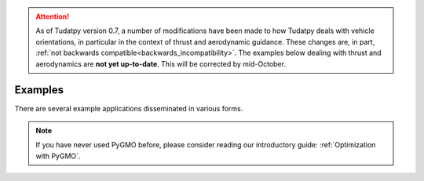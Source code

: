 
.. attention::
  
  As of Tudatpy version 0.7, a number of modifications have been made to how Tudatpy deals with vehicle orientations, in particular in the context of thrust and aerodynamic guidance. These changes are, in part, :ref:`not backwards compatible<backwards_incompatibility>`. The examples below dealing with thrust and aerodynamics are **not yet up-to-date**. This will be corrected by mid-October.

.. _getting_started_examples:

************************
Examples
************************

There are several example applications disseminated in various forms.



.. panels::
    :body: text-left
    :header: text-center

    ---
    :column: col-lg-4 p-3

    **Mybinder**
    ^^^

    Here examples written as Jupyter notebooks can be run online, without the need of installing tudatpy and/or an IDE.

    +++

    .. link-button:: https://mybinder.org/v2/gh/tudat-team/tudatpy-examples/master
        :text: Try it out
        :classes: btn-outline-primary btn-block stretched-link

    ---
    :column: col-lg-4 p-3

    **Github repo**
    ^^^

    The same examples are available on Github, both as Jupyter notebooks and regular *.py* files.

    +++

    .. link-button:: https://github.com/tudat-team/tudatpy-examples
        :text: Go to the repo
        :classes: btn-outline-primary btn-block stretched-link

    ---
    :column: col-lg-4 p-3

    **Online documentation**
    ^^^

    Alternatively, you can go through the examples directly from this website.

    +++

    .. link-button:: examples
        :type: ref
        :text: See below
        :classes: btn-outline-primary btn-block stretched-link



.. nbgallery::
   :caption: Numerical propagation of dynamics
   :glob:

   _src_examples/notebooks/propagation/*

.. nbgallery::
   :caption: Estimation of dynamics and parameters
   :glob:

   _src_examples/notebooks/estimation/*

.. nbgallery::
   :caption: Optimization with PyGMO
   :glob:

   _src_examples/notebooks/pygmo/*

.. note::
   If you have never used PyGMO before, please
   consider reading our introductory guide: :ref:`Optimization with PyGMO`.
